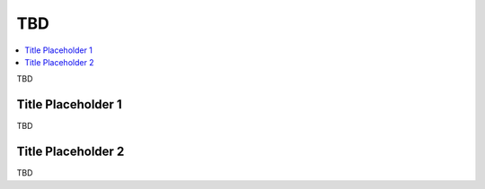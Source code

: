 .. _devguide-tbd:

====
 TBD
====

.. contents::
    :local:
    :depth: 1

TBD

Title Placeholder 1
===================

.. versionadded:: 1.0.0

TBD

Title Placeholder 2
===================

.. versionadded:: 1.0.0

TBD
